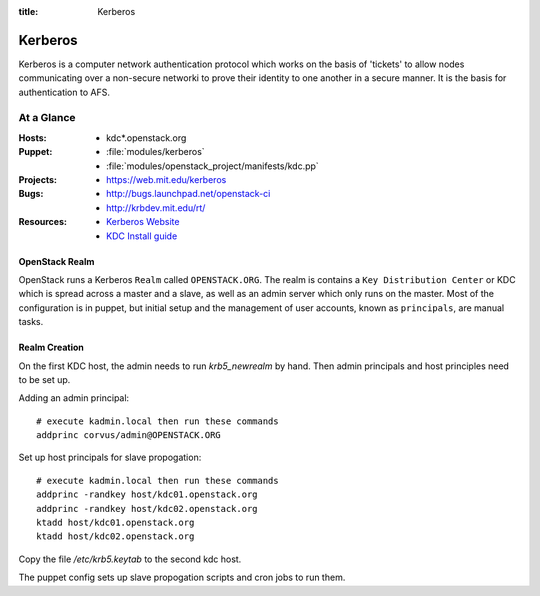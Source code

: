 :title: Kerberos

.. _kerberos:

Kerberos
########

Kerberos is a computer network authentication protocol which works on the
basis of 'tickets' to allow nodes communicating over a non-secure networki
to prove their identity to one another in a secure manner. It is the basis
for authentication to AFS.

At a Glance
===========

:Hosts:
  * kdc*.openstack.org
:Puppet:
  * :file:`modules/kerberos`
  * :file:`modules/openstack_project/manifests/kdc.pp`
:Projects:
  * https://web.mit.edu/kerberos
:Bugs:
  * http://bugs.launchpad.net/openstack-ci
  * http://krbdev.mit.edu/rt/
:Resources:
  * `Kerberos Website <http://web.mit.edu/kerberos>`_
  * `KDC Install guide <http://web.mit.edu/kerberos/krb5-devel/doc/admin/install_kdc.html>`_

OpenStack Realm
---------------

OpenStack runs a Kerberos ``Realm`` called ``OPENSTACK.ORG``. 
The realm is contains a ``Key Distribution Center`` or KDC which is spread
across a master and a slave, as well as an admin server which only runs on the
master. Most of the configuration is in puppet, but initial setup and
the management of user accounts, known as ``principals``, are manual tasks.

Realm Creation
--------------

On the first KDC host, the admin needs to run `krb5_newrealm` by hand. Then
admin principals and host principles need to be set up.

Adding an admin principal::

   # execute kadmin.local then run these commands
   addprinc corvus/admin@OPENSTACK.ORG

Set up host principals for slave propogation::

   # execute kadmin.local then run these commands
   addprinc -randkey host/kdc01.openstack.org
   addprinc -randkey host/kdc02.openstack.org
   ktadd host/kdc01.openstack.org
   ktadd host/kdc02.openstack.org

Copy the file `/etc/krb5.keytab` to the second kdc host.

The puppet config sets up slave propogation scripts and cron jobs to run them.
